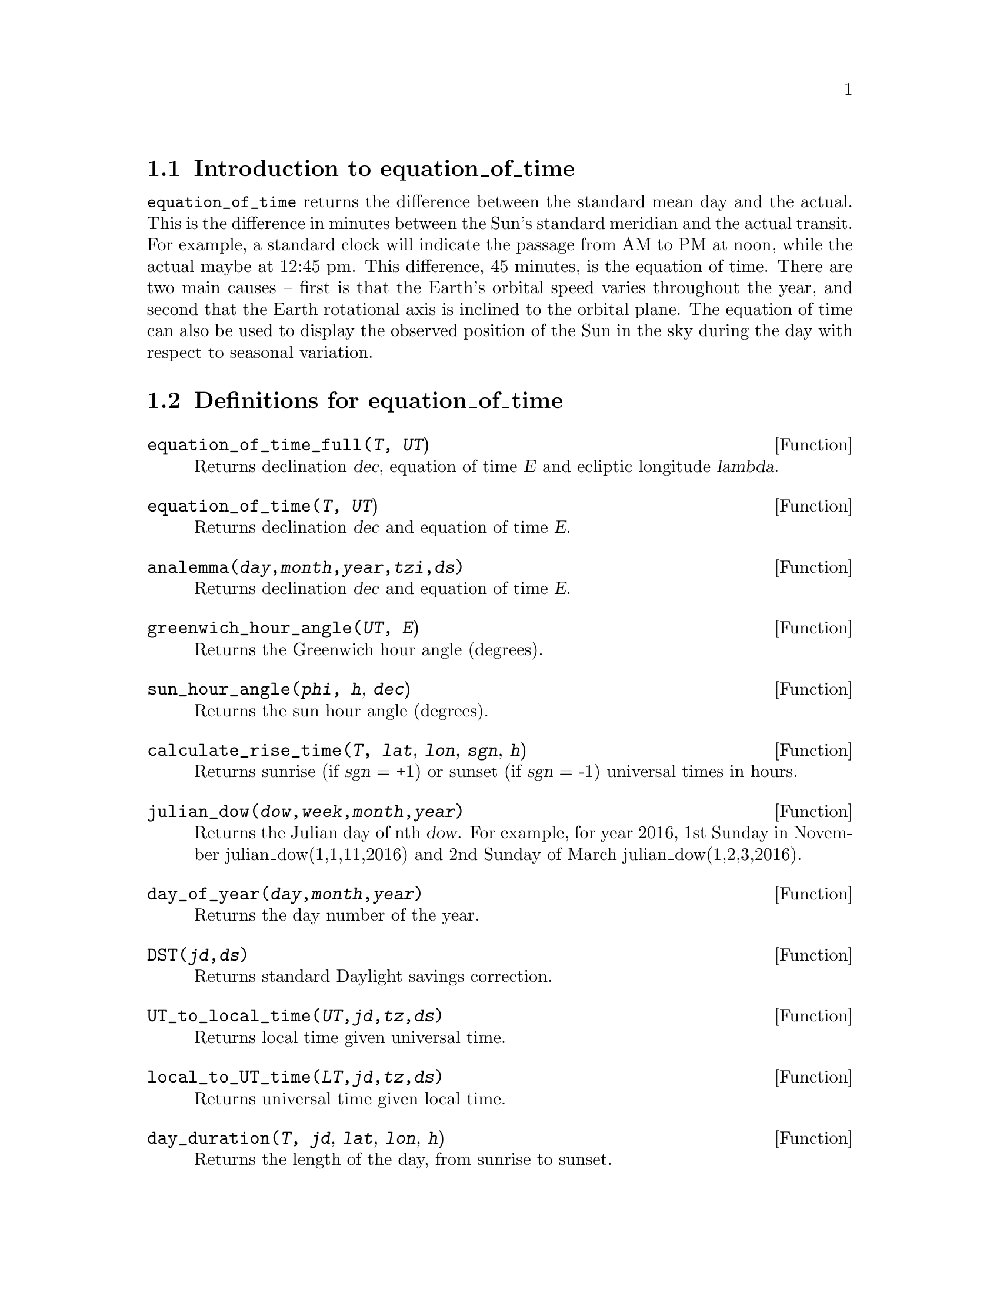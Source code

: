 \input texinfo
@c equation_of_time.mc Copyright 2016 Nicholas C. Strauss (strauss@positive-internet.com)
@c
@c   This program is free software: you can redistribute it and/or modify
@c   it under the terms of the GNU General Public License as published by
@c   the Free Software Foundation, either version 3 of the License, or
@c   (at your option) any later version.
@c
@c   This program is distributed in the hope that it will be useful,
@c   but WITHOUT ANY WARRANTY; without even the implied warranty of
@c   MERCHANTABILITY or FITNESS FOR A PARTICULAR PURPOSE.  See the
@c   GNU General Public License for more details.
@c
@c   You should have received a copy of the GNU General Public License
@c   along with this program.  If not, see <http://www.gnu.org/licenses/>
@c
@c   Low precision ephemeris for the Sun.
@c   Source: Explanatory Supplement to the Astronomical Almanac
@c   P. Kenneth Seidelmann, United States Naval Observatory.
@c   Nautical Almanac Office, Great Britain. Nautical Almanac Office
@c

@setfilename equation_of_time.info
@settitle equation_of_time

@ifinfo 
@macro var {expr}
<\expr\>
@end macro
@end ifinfo

@node Top, Introduction to equation_of_time, (dir), (dir)
@top
@menu
* Introduction to equation_of_time::
* Definitions for equation_of_time::
* Function and variable index::
@end menu
@chapter equation_of_time

@node Introduction to equation_of_time, Definitions for equation_of_time, Top, Top
@section Introduction to equation_of_time

@code{equation_of_time} returns the difference between the standard mean day and the actual. 
This is the difference in minutes between the Sun's standard meridian and the actual
transit. For example, a standard clock will indicate the passage from AM to PM at noon, while the
actual maybe at 12:45 pm. This difference, 45 minutes, is the equation of time. There are two main
causes -- first is that the Earth's orbital speed varies throughout the year, and second that the
Earth rotational axis is inclined to the orbital plane. The equation of time can also be used to
display the observed position of the Sun in the sky during the day with respect to seasonal variation.

@node Definitions for equation_of_time, Function and variable index, Introduction to equation_of_time, Top
@section Definitions for equation_of_time
@deffn {Function} equation_of_time_full(@var{T}, @var{UT})
Returns declination @var{dec}, equation of time @var{E} and ecliptic longitude @var{lambda}.
@end deffn
@deffn {Function} equation_of_time(@var{T}, @var{UT})
Returns declination @var{dec} and equation of time @var{E}.
@end deffn
@deffn {Function} analemma(@var{day},@var{month},@var{year},@var{tzi},@var{ds})
Returns declination @var{dec} and equation of time @var{E}.
@end deffn
@deffn {Function} greenwich_hour_angle(@var{UT}, @var{E})
Returns the Greenwich hour angle (degrees).
@end deffn
@deffn {Function} sun_hour_angle(@var{phi}, @var{h}, @var{dec})
Returns the sun hour angle (degrees).
@end deffn
@deffn {Function} calculate_rise_time(@var{T}, @var{lat}, @var{lon}, @var{sgn}, @var{h})
Returns sunrise (if @var{sgn} = +1) or sunset (if @var{sgn} = -1) universal times in hours.
@end deffn
@deffn {Function} julian_dow(@var{dow},@var{week},@var{month},@var{year})
Returns the Julian day of nth @var{dow}. For example, for year 2016, 1st Sunday in November julian_dow(1,1,11,2016)
and 2nd Sunday of March julian_dow(1,2,3,2016).
@end deffn
@deffn {Function} day_of_year(@var{day},@var{month},@var{year})
Returns the day number of the year. 
@end deffn
@deffn {Function} DST(@var{jd},@var{ds})
Returns standard Daylight savings correction.
@end deffn
@deffn {Function} UT_to_local_time(@var{UT},@var{jd},@var{tz},@var{ds})
Returns local time given universal time.
@end deffn
@deffn {Function} local_to_UT_time(@var{LT},@var{jd},@var{tz},@var{ds})
Returns universal time given local time.
@end deffn
@deffn {Function} day_duration(@var{T}, @var{jd}, @var{lat}, @var{lon}, @var{h})
Returns the length of the day, from sunrise to sunset.
@end deffn
@deffn {Function} observer_coord(@var{hour_angle}, @var{dec}, @var{lat})
Returns the observed azimuth and altitude given @var{hour_angle}, @var{dec} at observer latitude @var{lat}
@end deffn
@deffn {Function} observer_coord_gha(@var{gha}, @var{dec}, @var{lat}, @var{lon})
Returns the observed azimuth and altitude given @var{gha}, @var{dec} at observer latitude @var{lat} longitude @var{lon}
@end deffn
@deffn {Function} sun_alt_az(@var{jd},@var{tz},@var{ds},@var{lat}, @var{lon}, @var{h})
Returns lists of azimuth and altitude, and labels.
@end deffn

@defvr{Variable} day
Day of month. 
@end defvr 
@defvr{Variable} dec
declination in degrees.
@end defvr 
@defvr{Variable} dow
Day of week.
@end defvr 
@defvr{Variable} ds
Daylight savings offset in hour. 
@end defvr 
@defvr{Variable} E
Equation of time in minutes.
@end defvr 
@defvr{Variable} gha
Greenwich hour angle in degrees.
@end defvr 
@defvr{Variable} h
Observer altitude above ground level in meters.
@end defvr 
@defvr{Variable} hour_angle
Hour angle in degrees.
@end defvr 
@defvr{Variable} jd
Julian day number.
@end defvr 
@defvr{Variable} lambda
Ecliptic longitude in degrees.
@end defvr 
@defvr{Variable} lat
Observer latitude in degrees.
@end defvr 
@defvr{Variable} lon
Observer longitude in degrees.
@end defvr 
@defvr{Variable} LT
Local time, e.g. time in Observer frame.
@end defvr 
@defvr{Variable} month
Month of year.
@end defvr 
@defvr{Variable} phi
Observer latitude in degrees.
@end defvr 
@defvr{Variable} sgn
Setting. +1 for rise. -1 for set.
@end defvr 
@defvr{Variable} T
Julian days in centuries from J2000.
@end defvr 
@defvr{Variable} tz
Timezone offset in hours.
@end defvr 
@defvr{Variable} tzi
Timeone offset in hours
@end defvr 
@defvr{Variable} UT
Universal time in hours.
@end defvr 
@defvr{Variable} week
Week of month.
@end defvr 
@defvr{Variable} year
Conventional year number.
@end defvr 

@node Function and variable index, , Definitions for equation_of_time, Top
@appendix Function and variable index
@printindex fn
@printindex vr

@bye
